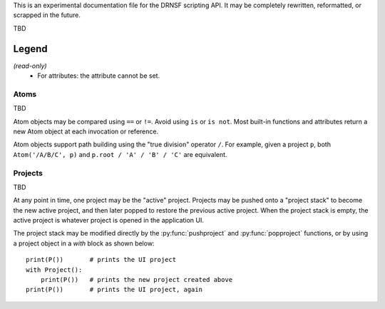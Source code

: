 This is an experimental documentation file for the DRNSF scripting API. It may
be completely rewritten, reformatted, or scrapped in the future.

TBD

Legend
------

*(read-only)*
  * For attributes: the attribute cannot be set.


Atoms
=====

TBD

Atom objects may be compared using ``==`` or ``!=``. Avoid using ``is`` or
``is not``. Most built-in functions and attributes return a new Atom object at
each invocation or reference.

Atom objects support path building using the "true division" operator ``/``.
For example, given a project ``p``, both ``Atom('/A/B/C', p)`` and
``p.root / 'A' / 'B' / 'C'`` are equivalent.

.. py:class:: Atom(path, project)

   * *path* :py:class:`str`
   * *project* :py:class:`Project`

   Constructs an atom referring to the node at *path* within *project*. If one
   does not exist, it is created. If *path* is an empty string, constructs an
   atom referring to the root node of *project*.

   .. py:attribute:: parent

      *(read-only)* :py:class:`Atom` or ``None``

      An atom referring to this atom's node's parent node.

      For example, the node ``/A/B/C/D`` has parent node ``/A/B/C``, so
      ``Atom('/A/B/C/D', p).parent == Atom('/A/B/C', p)``.

      For a root node (:py:attr:`Project.root`), this is always ``None``.

   .. py:attribute:: basename

      *(read-only)* :py:class:`str`

      The name of the node referred to by this atom, excluding the path of its
      parent. For example, an atom referring to the node ``/A/B/C/D`` has
      basename ``'D'``.

      For a root node (:py:attr:`Project.root`), this is an empty string.

   .. py:attribute:: dirname

      *(read-only)* :py:class:`str`

      The path of this atom's node's parent. For example, an atom referring to
      the node ``/A/B/C/D`` has dirname ``'/A/B/C'``.

      For a root node (:py:attr:`Project.root`), this is an empty string.

   .. py:attribute:: path

      *(read-only)* :py:class:`str`

      The path of this atom's node. For example, an atom referring to the node
      ``/A/B/C/D`` has path ``'/A/B/C/D'``.

      For a root node (:py:attr:`Project.root`), this is an empty string.

   .. py:function:: firstchild()

      Returns :py:class:`Atom` or ``None``

      Returns an atom referring to the first child node of this atom's node, or
      ``None`` if there are no children.

   .. py:function:: nextsibling()

      Returns :py:class:`Atom` or ``None``

      Returns an atom referring to the next sibling node of this atom's node;
      that is, the next node which shares the same parent. Returns ``None`` if
      this atom's node is the last or only child of its parent node.

      For a root node (:py:attr:`Project.root`), this always returns ``None``.


Projects
========

TBD

At any point in time, one project may be the "active" project. Projects may be
pushed onto a "project stack" to become the new active project, and then later
popped to restore the previous active project. When the project stack is empty,
the active project is whatever project is opened in the application UI.

The project stack may be modified directly by the :py:func:`pushproject` and
:py:func:`popproject` functions, or by using a project object in a *with* block
as shown below:

::

  print(P())       # prints the UI project
  with Project():
      print(P())   # prints the new project created above
  print(P())       # prints the UI project, again

.. py:class:: Project()

   Constructs a new empty project.

   .. py:attribute:: root

      *(read-only)* :py:class:`Atom`

      The root atom of the project. All assets in a project have a name that is
      a descendant of the project's root atom.

      The root atom cannot be the name of an asset.

.. py:function:: P()

   Returns :py:class:`Project` or ``None``

   Returns the "active" project. This is the top project of the project stack, or
   the result of :py:func:`getcontextproject` if the project stack is empty.

.. py:function:: getcontextproject()

   Returns :py:class:`Project` or ``None``

   Returns the project which is currently open in the user interface. Returns
   ``None`` if there is no open project.

.. py:function:: pushproject(project)

   * *project* :py:class:`Project`

   Pushes *project* onto the project stack.

.. py:function:: popproject()

   Pops the top project from the project stack. An error occurs if the project
   stack is empty.
